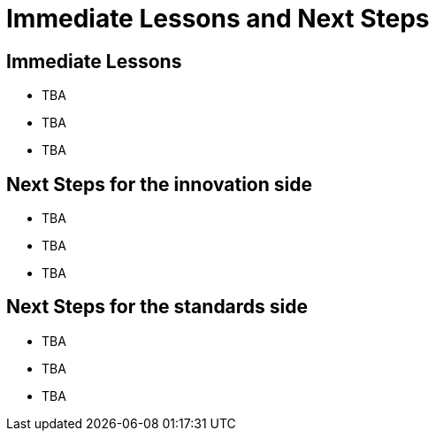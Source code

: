 = Immediate Lessons and Next Steps

== Immediate Lessons

* TBA
* TBA
* TBA

== Next Steps for the innovation side

* TBA
* TBA
* TBA

== Next Steps for the standards side

* TBA
* TBA
* TBA
